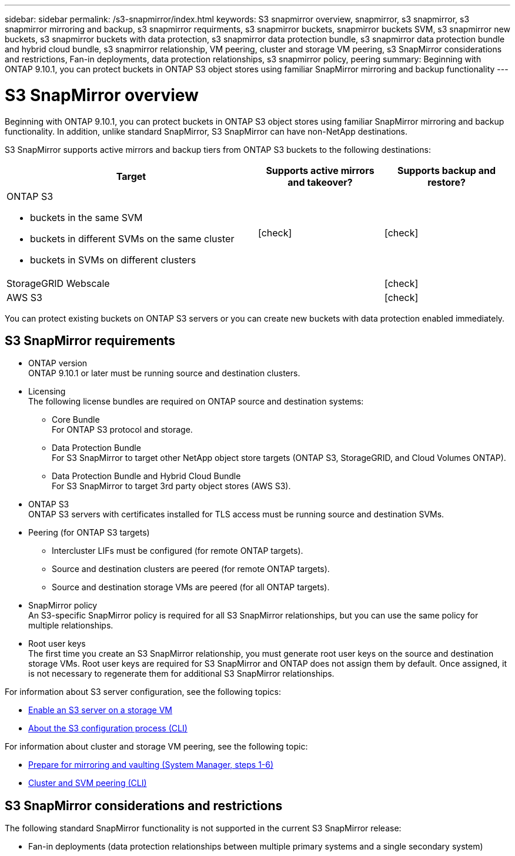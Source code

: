 ---
sidebar: sidebar
permalink: /s3-snapmirror/index.html
keywords: S3 snapmirror overview, snapmirror, s3 snapmirror, s3 snapmirror mirroring and backup, s3 snapmirror requirments, s3 snapmirror buckets, snapmirror buckets SVM, s3 snapmirror new buckets, s3 snapmirror buckets with data protection, s3 snapmirror data protection bundle, s3 snapmirror data protection bundle and hybrid cloud bundle, s3 snapmirror relationship, VM peering, cluster and storage VM peering, s3 SnapMirror considerations and restrictions, Fan-in deployments, data protection relationships, s3 snapmirror policy, peering
summary: Beginning with ONTAP 9.10.1, you can protect buckets in ONTAP S3 object stores using familiar SnapMirror mirroring and backup functionality
---

= S3 SnapMirror overview
:toc: macro
:toclevels: 1
:hardbreaks:
:nofooter:
:icons: font
:linkattrs:
:imagesdir: ./media/

// new for ONTAP 9.10.1

[.lead]
Beginning with ONTAP 9.10.1, you can protect buckets in ONTAP S3 object stores using familiar SnapMirror mirroring and backup functionality. In addition, unlike standard SnapMirror, S3 SnapMirror can have non-NetApp destinations.

S3 SnapMirror supports active mirrors and backup tiers from ONTAP S3 buckets to the following destinations:

[cols=3*,options="header",cols="50,25,25"]
|===
| Target
| Supports active mirrors and takeover?
| Supports backup and restore?
a| ONTAP S3

* buckets in the same SVM
* buckets in different SVMs on the same cluster
* buckets in SVMs on different clusters

| icon:check[]
| icon:check[] | StorageGRID Webscale
|  | icon:check[]
| AWS S3 |  | icon:check[]
|===

You can protect existing buckets on ONTAP S3 servers or you can create new buckets with data protection enabled immediately.

== S3 SnapMirror requirements

* ONTAP version
ONTAP 9.10.1 or later must be running source and destination clusters.
* Licensing
The following license bundles are required on ONTAP source and destination systems:
** Core Bundle
For ONTAP S3 protocol and storage.
** Data Protection Bundle
For S3 SnapMirror to target other NetApp object store targets (ONTAP S3, StorageGRID, and Cloud Volumes ONTAP).
** Data Protection Bundle and Hybrid Cloud Bundle
For S3 SnapMirror to target 3rd party object stores (AWS S3).
* 	ONTAP S3
ONTAP S3 servers with certificates installed for TLS access must be running source and destination SVMs.
* Peering (for ONTAP S3 targets)
** Intercluster LIFs must be configured (for remote ONTAP targets).
** Source and destination clusters are peered (for remote ONTAP targets).
** Source and destination storage VMs are peered (for all ONTAP targets).
* SnapMirror policy
An S3-specific SnapMirror policy is required for all S3 SnapMirror relationships, but you can use the same policy for multiple relationships.
* Root user keys
The first time you create an S3 SnapMirror relationship, you must generate root user keys on the source and destination storage VMs. Root user keys are required for S3 SnapMirror and ONTAP does not assign them by default. Once assigned, it is not necessary to regenerate them for additional S3 SnapMirror relationships.

For information about S3 server configuration, see the following topics:

* link:https://docs.netapp.com/us-en/ontap/task_object_provision_enable_s3_server.html[Enable an S3 server on a storage VM^]
* link:../s3-config/index.html[About the S3 configuration process (CLI)^]

For information about cluster and storage VM peering, see the following topic:

* link:https://docs.netapp.com/us-en/ontap/task_dp_prepare_mirror.html[Prepare for mirroring and vaulting (System Manager, steps 1-6)^]

* link:../peering/index.html[Cluster and SVM peering (CLI)^]

== S3 SnapMirror considerations and restrictions

The following standard SnapMirror functionality is not supported in the current S3 SnapMirror release:

* Fan-in deployments (data protection relationships between multiple primary systems and a single secondary system)
